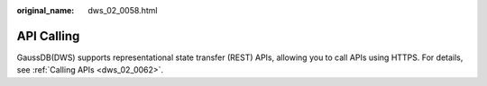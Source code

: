 :original_name: dws_02_0058.html

.. _dws_02_0058:

API Calling
===========

GaussDB(DWS) supports representational state transfer (REST) APIs, allowing you to call APIs using HTTPS. For details, see :ref:`Calling APIs <dws_02_0062>`.
